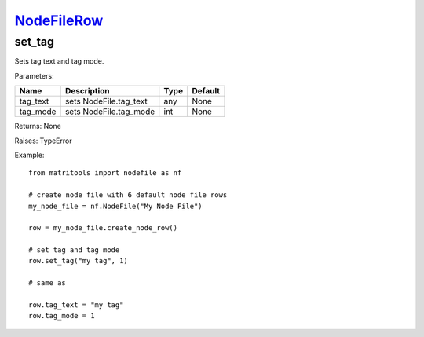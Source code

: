 `NodeFileRow <nodefilerow.html>`_
=================================
set_tag
-------
Sets tag text and tag mode.

Parameters:

+------------+---------------------------------------------+------------------+---------+
| Name       | Description                                 | Type             | Default |
+============+=============================================+==================+=========+
| tag_text   | sets NodeFile.tag_text                      | any              | None    |
+------------+---------------------------------------------+------------------+---------+
| tag_mode   | sets NodeFile.tag_mode                      | int              | None    |
+------------+---------------------------------------------+------------------+---------+

Returns: None

Raises: TypeError

Example::

    from matritools import nodefile as nf

    # create node file with 6 default node file rows
    my_node_file = nf.NodeFile("My Node File")

    row = my_node_file.create_node_row()

    # set tag and tag mode
    row.set_tag("my tag", 1)

    # same as

    row.tag_text = "my tag"
    row.tag_mode = 1

